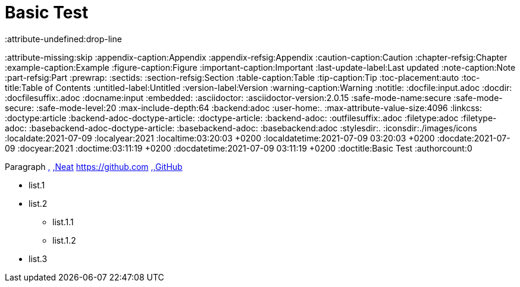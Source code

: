 
= Basic Test
:attribute-undefined:drop-line
:attribute-missing:skip
:appendix-caption:Appendix
:appendix-refsig:Appendix
:caution-caption:Caution
:chapter-refsig:Chapter
:example-caption:Example
:figure-caption:Figure
:important-caption:Important
:last-update-label:Last updated
:note-caption:Note
:part-refsig:Part
:prewrap:
:sectids:
:section-refsig:Section
:table-caption:Table
:tip-caption:Tip
:toc-placement:auto
:toc-title:Table of Contents
:untitled-label:Untitled
:version-label:Version
:warning-caption:Warning
:notitle:
:docfile:input.adoc
:docdir:
:docfilesuffix:.adoc
:docname:input
:embedded:
:asciidoctor:
:asciidoctor-version:2.0.15
:safe-mode-name:secure
:safe-mode-secure:
:safe-mode-level:20
:max-include-depth:64
:backend:adoc
:user-home:.
:max-attribute-value-size:4096
:linkcss:
:doctype:article
:backend-adoc-doctype-article:
:doctype-article:
:backend-adoc:
:outfilesuffix:.adoc
:filetype:adoc
:filetype-adoc:
:basebackend-adoc-doctype-article:
:basebackend-adoc:
:basebackend:adoc
:stylesdir:.
:iconsdir:./images/icons
:localdate:2021-07-09
:localyear:2021
:localtime:03:20:03 +0200
:localdatetime:2021-07-09 03:20:03 +0200
:docdate:2021-07-09
:docyear:2021
:doctime:03:11:19 +0200
:docdatetime:2021-07-09 03:11:19 +0200
:doctitle:Basic Test
:authorcount:0

Paragraph xref:input.adoc[,] xref:input.adoc[,Neat] link:https://github.com[,https://github.com,role="bare bare"] link:https://github.com[,,GitHub]


* list.1
* list.2
** list.1.1
** list.1.2

* list.3

